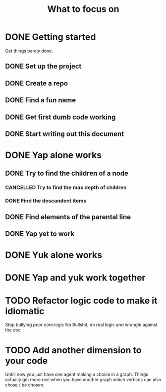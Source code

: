 #+TITLE: What to focus on
#+TODO: TODO FOCUS RUNNING FEEDBACK | DONE CANCELLED

* DONE Getting started
CLOSED: [2016-09-03 Sat 22:22]
Get things barely done. 
** DONE Set up the project
CLOSED: [2016-09-03 Sat 22:22]
** DONE Create a repo
CLOSED: [2016-09-03 Sat 22:22]
** DONE Find a fun name
CLOSED: [2016-09-03 Sat 22:22]
** DONE Get first dumb code working
CLOSED: [2016-09-03 Sat 22:22]
** DONE Start writing out this document
CLOSED: [2016-09-03 Sat 22:22]
* DONE Yap alone works
CLOSED: [2016-09-04 Sun 22:02]
** DONE Try to find the children of a node
CLOSED: [2016-09-04 Sun 11:01]
*** CANCELLED Try to find the max depth of children
CLOSED: [2016-09-04 Sun 11:00]
*** DONE Find the descandent items
CLOSED: [2016-09-04 Sun 11:00]
** DONE Find elements of the parental line
CLOSED: [2016-09-04 Sun 11:00]
** DONE Yap yet to work
CLOSED: [2016-09-04 Sun 22:01]
* DONE Yuk alone works
CLOSED: [2016-09-04 Sun 23:35]
* DONE Yap and yuk work together
CLOSED: [2016-09-12 Mon 23:27]
* TODO Refactor logic code to make it idiomatic
Stop bullying poor core.logic
No Bullshit, do real logic and wrangle against the doc
* TODO Add another dimension to your code
Untill now you just have one agent making a choice in a graph. Things actually
get more real when you have another graph which vertices can also chose / be
chosen.
